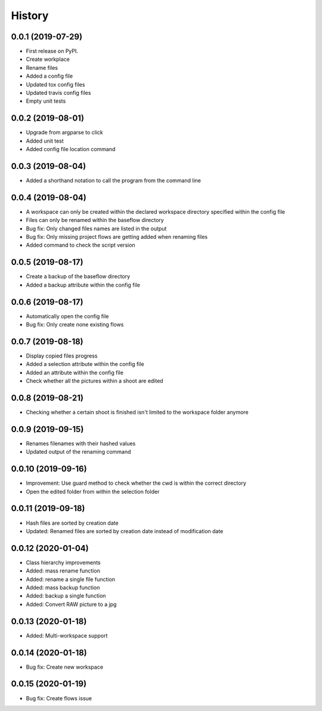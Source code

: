 =======
History
=======

0.0.1 (2019-07-29)
------------------

* First release on PyPI.
* Create workplace
* Rename files
* Added a config file
* Updated tox config files
* Updated travis config files
* Empty unit tests

0.0.2 (2019-08-01)
------------------

* Upgrade from argparse to click
* Added unit test
* Added config file location command

0.0.3 (2019-08-04)
------------------

* Added a shorthand notation to call the program from the command line

0.0.4 (2019-08-04)
------------------

* A workspace can only be created within the declared workspace directory specified within the config file
* Files can only be renamed within the baseflow directory
* Bug fix: Only changed files names are listed in the output 
* Bug fix: Only missing project flows are getting added when renaming files
* Added command to check the script version

0.0.5 (2019-08-17)
------------------

* Create a backup of the baseflow directory
* Added a backup attribute within the config file

0.0.6 (2019-08-17)
------------------

* Automatically open the config file
* Bug fix: Only create none existing flows

0.0.7 (2019-08-18)
------------------

* Display copied files progress
* Added a selection attribute within the config file
* Added an attribute within the config file
* Check whether all the pictures within a shoot are edited

0.0.8 (2019-08-21)
------------------

* Checking whether a certain shoot is finished isn't limited to the workspace folder anymore

0.0.9 (2019-09-15)
------------------

* Renames filenames with their hashed values
* Updated output of the renaming command

0.0.10 (2019-09-16)
-------------------

* Improvement: Use guard method to check whether the cwd is within the correct directory
* Open the edited folder from within the selection folder

0.0.11 (2019-09-18)
-------------------

* Hash files are sorted by creation date
* Updated: Renamed files are sorted by creation date instead of modification date

0.0.12 (2020-01-04)
-------------------
* Class hierarchy improvements
* Added: mass rename function
* Added: rename a single file function
* Added: mass backup function
* Added: backup a single function
* Added: Convert RAW picture to a jpg


0.0.13 (2020-01-18)
-------------------
* Added: Multi-workspace support

0.0.14 (2020-01-18)
-------------------
* Bug fix: Create new workspace

0.0.15 (2020-01-19)
-------------------
* Bug fix: Create flows issue